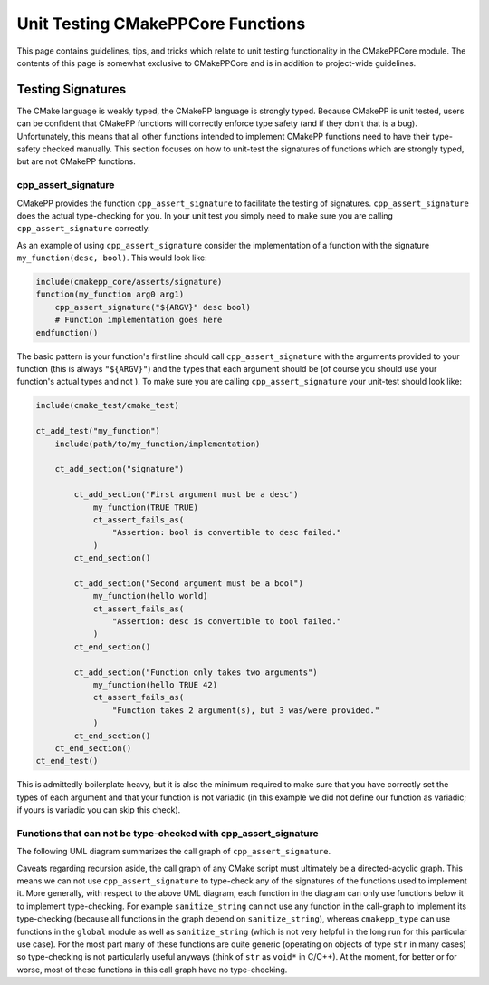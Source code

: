 **********************************
Unit Testing CMakePPCore Functions
**********************************

This page contains guidelines, tips, and tricks which relate to unit testing
functionality in the CMakePPCore module. The contents of this page is somewhat
exclusive to CMakePPCore and is in addition to project-wide guidelines.

Testing Signatures
==================

The CMake language is weakly typed, the CMakePP language is strongly typed.
Because CMakePP is unit tested, users can be confident that CMakePP functions
will correctly enforce type safety (and if they don't that is a bug).
Unfortunately, this means that all other functions intended to implement CMakePP
functions need to have their type-safety checked manually. This section focuses
on how to unit-test the signatures of functions which are strongly typed, but
are not CMakePP functions.

cpp_assert_signature
--------------------

CMakePP provides the function ``cpp_assert_signature`` to facilitate the testing
of signatures. ``cpp_assert_signature`` does the actual type-checking for you.
In your unit test you simply need to make sure you are calling
``cpp_assert_signature`` correctly.

As an example of using ``cpp_assert_signature`` consider the implementation of a
function with the signature ``my_function(desc, bool)``. This would look like:

.. code-block:: cmake

   include(cmakepp_core/asserts/signature)
   function(my_function arg0 arg1)
       cpp_assert_signature("${ARGV}" desc bool)
       # Function implementation goes here
   endfunction()

The basic pattern is your function's first line should call
``cpp_assert_signature`` with the arguments provided to your function (this is
always ``"${ARGV}"``) and the types that each argument should be (of course you
should use your function's actual types and not ). To make sure you are calling
``cpp_assert_signature`` your unit-test should look like:

.. code-block:: cmake

   include(cmake_test/cmake_test)

   ct_add_test("my_function")
       include(path/to/my_function/implementation)

       ct_add_section("signature")

           ct_add_section("First argument must be a desc")
               my_function(TRUE TRUE)
               ct_assert_fails_as(
                   "Assertion: bool is convertible to desc failed."
               )
           ct_end_section()

           ct_add_section("Second argument must be a bool")
               my_function(hello world)
               ct_assert_fails_as(
                   "Assertion: desc is convertible to bool failed."
               )
           ct_end_section()

           ct_add_section("Function only takes two arguments")
               my_function(hello TRUE 42)
               ct_assert_fails_as(
                   "Function takes 2 argument(s), but 3 was/were provided."
               )
           ct_end_section()
       ct_end_section()
   ct_end_test()

This is admittedly boilerplate heavy, but it is also the minimum required to
make sure that you have correctly set the types of each argument and that your
function is not variadic (in this example we did not define our function as
variadic; if yours is variadic you can skip this check).

Functions that can not be type-checked with cpp_assert_signature
----------------------------------------------------------------

The following UML diagram summarizes the call graph of ``cpp_assert_signature``.

.. image:: assert_signature.png

Caveats regarding recursion aside, the call graph of any CMake script must
ultimately be a directed-acyclic graph. This means we can not use
``cpp_assert_signature`` to type-check any of the signatures of the functions
used to implement it. More generally, with respect to the above UML diagram,
each function in the diagram can only use functions below it to implement
type-checking. For example ``sanitize_string`` can not use any function in the
call-graph to implement its type-checking (because all functions in the graph
depend on ``sanitize_string``), whereas ``cmakepp_type`` can use functions in
the ``global`` module as well as ``sanitize_string`` (which is not very helpful
in the long run for this particular use case). For the most part many of these
functions are quite generic (operating on objects of type ``str`` in many cases)
so type-checking is not particularly useful anyways (think of ``str`` as
``void*`` in C/C++). At the moment, for better or for worse, most of these
functions in this call graph have no type-checking.
